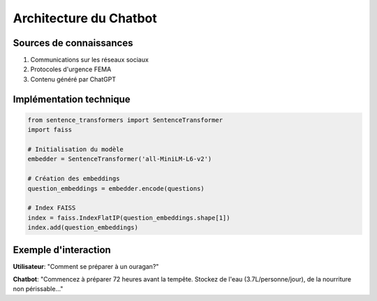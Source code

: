 Architecture du Chatbot
=======================

Sources de connaissances
------------------------
1. Communications sur les réseaux sociaux
2. Protocoles d'urgence FEMA
3. Contenu généré par ChatGPT

Implémentation technique
------------------------

.. code-block:: python

   from sentence_transformers import SentenceTransformer
   import faiss
   
   # Initialisation du modèle
   embedder = SentenceTransformer('all-MiniLM-L6-v2')
   
   # Création des embeddings
   question_embeddings = embedder.encode(questions)
   
   # Index FAISS
   index = faiss.IndexFlatIP(question_embeddings.shape[1])
   index.add(question_embeddings)

Exemple d'interaction
---------------------
**Utilisateur**: "Comment se préparer à un ouragan?"

**Chatbot**: "Commencez à préparer 72 heures avant la tempête. Stockez de l'eau (3.7L/personne/jour), de la nourriture non périssable..."